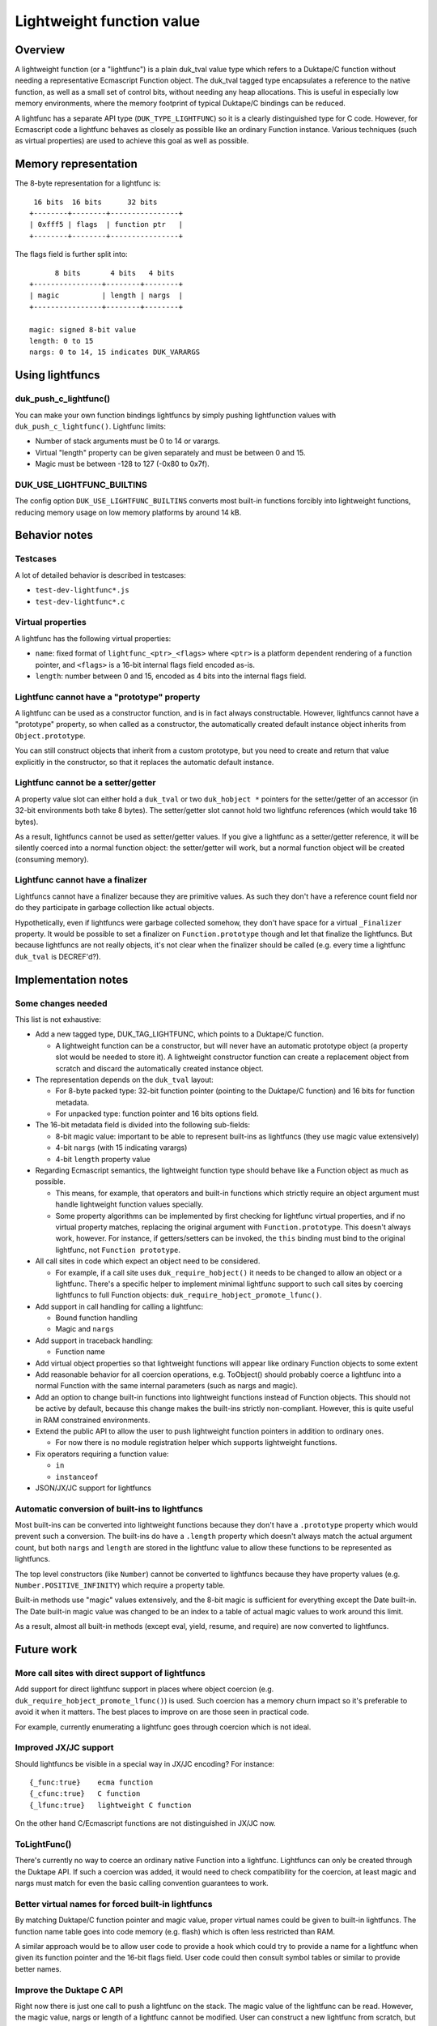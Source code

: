 ==========================
Lightweight function value
==========================

Overview
========

A lightweight function (or a "lightfunc") is a plain duk_tval value type
which refers to a Duktape/C function without needing a representative
Ecmascript Function object.  The duk_tval tagged type encapsulates a
reference to the native function, as well as a small set of control bits,
without needing any heap allocations.  This is useful in especially low
memory environments, where the memory footprint of typical Duktape/C
bindings can be reduced.

A lightfunc has a separate API type (``DUK_TYPE_LIGHTFUNC``) so it is
a clearly distinguished type for C code.  However, for Ecmascript code
a lightfunc behaves as closely as possible like an ordinary Function
instance.  Various techniques (such as virtual properties) are used to
achieve this goal as well as possible.

Memory representation
=====================

The 8-byte representation for a lightfunc is::

     16 bits  16 bits      32 bits
    +--------+--------+----------------+
    | 0xfff5 | flags  | function ptr   |
    +--------+--------+----------------+

The flags field is further split into::

          8 bits       4 bits   4 bits
    +----------------+--------+--------+
    | magic          | length | nargs  |
    +----------------+--------+--------+

    magic: signed 8-bit value
    length: 0 to 15
    nargs: 0 to 14, 15 indicates DUK_VARARGS

Using lightfuncs
================

duk_push_c_lightfunc()
----------------------

You can make your own function bindings lightfuncs by simply pushing
lightfunction values with ``duk_push_c_lightfunc()``.  Lightfunc limits:

* Number of stack arguments must be 0 to 14 or varargs.

* Virtual "length" property can be given separately and must be between
  0 and 15.

* Magic must be between -128 to 127 (-0x80 to 0x7f).

DUK_USE_LIGHTFUNC_BUILTINS
--------------------------

The config option ``DUK_USE_LIGHTFUNC_BUILTINS`` converts most built-in
functions forcibly into lightweight functions, reducing memory usage on
low memory platforms by around 14 kB.

Behavior notes
==============

Testcases
---------

A lot of detailed behavior is described in testcases:

* ``test-dev-lightfunc*.js``

* ``test-dev-lightfunc*.c``

Virtual properties
------------------

A lightfunc has the following virtual properties:

* ``name``: fixed format of ``lightfunc_<ptr>_<flags>`` where ``<ptr>`` is a
  platform dependent rendering of a function pointer, and ``<flags>`` is a
  16-bit internal flags field encoded as-is.

* ``length``: number between 0 and 15, encoded as 4 bits into the internal
  flags field.

Lightfunc cannot have a "prototype" property
--------------------------------------------

A lightfunc can be used as a constructor function, and is in fact always
constructable.  However, lightfuncs cannot have a "prototype" property,
so when called as a constructor, the automatically created default instance
object inherits from ``Object.prototype``.

You can still construct objects that inherit from a custom prototype, but
you need to create and return that value explicitly in the constructor, so
that it replaces the automatic default instance.

Lightfunc cannot be a setter/getter
-----------------------------------

A property value slot can either hold a ``duk_tval`` or two ``duk_hobject *``
pointers for the setter/getter of an accessor (in 32-bit environments
both take 8 bytes).  The setter/getter slot cannot hold two lightfunc
references (which would take 16 bytes).

As a result, lightfuncs cannot be used as setter/getter values.  If you
give a lightfunc as a setter/getter reference, it will be silently coerced
into a normal function object: the setter/getter will work, but a normal
function object will be created (consuming memory).

Lightfunc cannot have a finalizer
---------------------------------

Lightfuncs cannot have a finalizer because they are primitive values.
As such they don't have a reference count field nor do they participate
in garbage collection like actual objects.

Hypothetically, even if lightfuncs were garbage collected somehow, they
don't have space for a virtual ``_Finalizer`` property.  It would be
possible to set a finalizer on ``Function.prototype`` though and let that
finalize the lightfuncs.  But because lightfuncs are not really objects,
it's not clear when the finalizer should be called (e.g. every time a
lightfunc ``duk_tval`` is DECREF'd?).

Implementation notes
====================

Some changes needed
-------------------

This list is not exhaustive:

* Add a new tagged type, DUK_TAG_LIGHTFUNC, which points to a Duktape/C
  function.

  - A lightweight function can be a constructor, but will never have an
    automatic prototype object (a property slot would be needed to store it).
    A lightweight constructor function can create a replacement object from
    scratch and discard the automatically created instance object.

* The representation depends on the ``duk_tval`` layout:

  - For 8-byte packed type: 32-bit function pointer (pointing to the
    Duktape/C function) and 16 bits for function metadata.

  - For unpacked type: function pointer and 16 bits options field.

* The 16-bit metadata field is divided into the following sub-fields:

  - 8-bit magic value: important to be able to represent built-ins as
    lightfuncs (they use magic value extensively)

  - 4-bit ``nargs`` (with 15 indicating varargs)

  - 4-bit ``length`` property value

* Regarding Ecmascript semantics, the lightweight function type should
  behave like a Function object as much as possible.

  - This means, for example, that operators and built-in functions which
    strictly require an object argument must handle lightweight function
    values specially.

  - Some property algorithms can be implemented by first checking for
    lightfunc virtual properties, and if no virtual property matches,
    replacing the original argument with ``Function.prototype``.  This
    doesn't always work, however.  For instance, if getters/setters can
    be invoked, the ``this`` binding must bind to the original lightfunc,
    not ``Function prototype``.

* All call sites in code which expect an object need to be considered.

  - For example, if a call site uses ``duk_require_hobject()`` it needs to
    be changed to allow an object or a lightfunc.  There's a specific helper
    to implement minimal lightfunc support to such call sites by coercing
    lightfuncs to full Function objects: ``duk_require_hobject_promote_lfunc()``.

* Add support in call handling for calling a lightfunc:

  - Bound function handling

  - Magic and ``nargs``

* Add support in traceback handling:

  - Function name

* Add virtual object properties so that lightweight functions will appear
  like ordinary Function objects to some extent

* Add reasonable behavior for all coercion operations, e.g. ToObject()
  should probably coerce a lightfunc into a normal Function with the same
  internal parameters (such as nargs and magic).

* Add an option to change built-in functions into lightweight functions
  instead of Function objects.  This should not be active by default,
  because this change makes the built-ins strictly non-compliant.  However,
  this is quite useful in RAM constrained environments.

* Extend the public API to allow the user to push lightweight function
  pointers in addition to ordinary ones.

  - For now there is no module registration helper which supports lightweight
    functions.

* Fix operators requiring a function value:

  - ``in``
  - ``instanceof``

* JSON/JX/JC support for lightfuncs

Automatic conversion of built-ins to lightfuncs
-----------------------------------------------

Most built-ins can be converted into lightweight functions because they
don't have a ``.prototype`` property which would prevent such a conversion.
The built-ins do have a ``.length`` property which doesn't always match the
actual argument count, but both ``nargs`` and ``length`` are stored in the
lightfunc value to allow these functions to be represented as lightfuncs.

The top level constructors (like ``Number``) cannot be converted to lightfuncs
because they have property values (e.g. ``Number.POSITIVE_INFINITY``) which
require a property table.

Built-in methods use "magic" values extensively, and the 8-bit magic is
sufficient for everything except the Date built-in.  The Date built-in magic
value was changed to be an index to a table of actual magic values to work
around this limit.

As a result, almost all built-in methods (except eval, yield, resume, and
require) are now converted to lightfuncs.

Future work
===========

More call sites with direct support of lightfuncs
-------------------------------------------------

Add support for direct lightfunc support in places where object coercion
(e.g. ``duk_require_hobject_promote_lfunc()``) is used.  Such coercion
has a memory churn impact so it's preferable to avoid it when it matters.
The best places to improve on are those seen in practical code.

For example, currently enumerating a lightfunc goes through coercion which
is not ideal.

Improved JX/JC support
----------------------

Should lightfuncs be visible in a special way in JX/JC encoding?  For
instance::

    {_func:true}    ecma function
    {_cfunc:true}   C function
    {_lfunc:true}   lightweight C function

On the other hand C/Ecmascript functions are not distinguished in JX/JC now.

ToLightFunc()
-------------

There's currently no way to coerce an ordinary native Function into a
lightfunc.  Lightfuncs can only be created through the Duktape API.  If
such a coercion was added, it would need to check compatibility for the
coercion, at least magic and nargs must match for even the basic calling
convention guarantees to work.

Better virtual names for forced built-in lightfuncs
---------------------------------------------------

By matching Duktape/C function pointer and magic value, proper virtual
names could be given to built-in lightfuncs.  The function name table
goes into code memory (e.g. flash) which is often less restricted than
RAM.

A similar approach would be to allow user code to provide a hook which
could try to provide a name for a lightfunc when given its function
pointer and the 16-bit flags field.  User code could then consult symbol
tables or similar to provide better names.

Improve the Duktape C API
-------------------------

Right now there is just one call to push a lightfunc on the stack.  The
magic value of the lightfunc can be read.  However, the magic value, nargs
or length of a lightfunc cannot be modified.  User can construct a new
lightfunc from scratch, but won't be able to read e.g. the "nargs" value
of a lightfunc on the stack.

API questions:

* Add a push variant which has no 'length' or 'magic', so that it matches
  duk_push_c_function()?

* Add necessary API calls to read and write 'length', 'magic', and 'nargs'
  of a lightfunc.

API additions are not necessarily preferable if there is not concrete need
for them.

Symbol file for lightweight functions
-------------------------------------

* Address/offset + 16-bit flags (or just magic), allows reconstruction of
  lightfunc name

* Build could provide some symbol information that could be read into a
  debugger environment to improve traceback verbosity

Improve defineProperty() behavior
---------------------------------

Object.defineProperty() could throw a TypeError ("not extensible") when a
new property is created into a lightfunc.  Currently this succeeds but of
course new properties cannot actually be created into a lightfunc.

Improve ToObject() coercion
---------------------------

Current ToObject() coercion has two logical but confusing issues:

* The result is extensible while the input lightfunc is not.  This is
  useful because it's quite likely the user wants to extend the resulting
  function if the lightfunc is explicitly object coerced.  It also matches
  the standard Ecmascript behavior for strings: ``new String('foo')``
  returns an extensible String object.

  Another alternative would be to make the result non-extensible.

* The 'name' property of the coercion result is the lightfunc name, which
  is a bit confusing because the object is no longer a lightfunc.

  Another alternative would be to make the 'name' differ from the lightfunc
  name.  However, this would be confusing in a different way.
